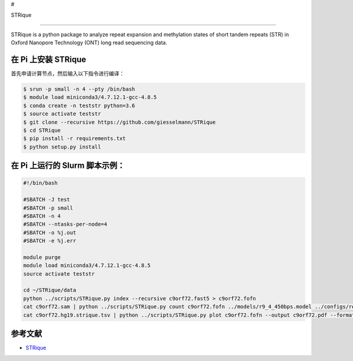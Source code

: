 #

.. raw:: html

   <center>

STRique

.. raw:: html

   </center>

--------------

STRique is a python package to analyze repeat expansion and methylation
states of short tandem repeats (STR) in Oxford Nanopore Technology (ONT)
long read sequencing data.

在 Pi 上安装 STRique
--------------------

首先申请计算节点，然后输入以下指令进行编译：

.. code:: bash

   $ srun -p small -n 4 --pty /bin/bash
   $ module load miniconda3/4.7.12.1-gcc-4.8.5
   $ conda create -n teststr python=3.6
   $ source activate teststr
   $ git clone --recursive https://github.com/giesselmann/STRique
   $ cd STRique
   $ pip install -r requirements.txt
   $ python setup.py install

在 Pi 上运行的 Slurm 脚本示例：
-------------------------------

.. code:: bash

   #!/bin/bash

   #SBATCH -J test
   #SBATCH -p small
   #SBATCH -n 4
   #SBATCH --ntasks-per-node=4
   #SBATCH -o %j.out
   #SBATCH -e %j.err

   module purge
   module load miniconda3/4.7.12.1-gcc-4.8.5
   source activate teststr

   cd ~/STRique/data
   python ../scripts/STRique.py index --recursive c9orf72.fast5 > c9orf72.fofn
   cat c9orf72.sam | python ../scripts/STRique.py count c9orf72.fofn ../models/r9_4_450bps.model ../configs/repeat_config.tsv > c9orf72.hg19.strique.tsv
   cat c9orf72.hg19.strique.tsv | python ../scripts/STRique.py plot c9orf72.fofn --output c9orf72.pdf --format pdf

参考文献
--------

-  `STRique <https://strique.readthedocs.io/en/latest/installation/src/>`__
